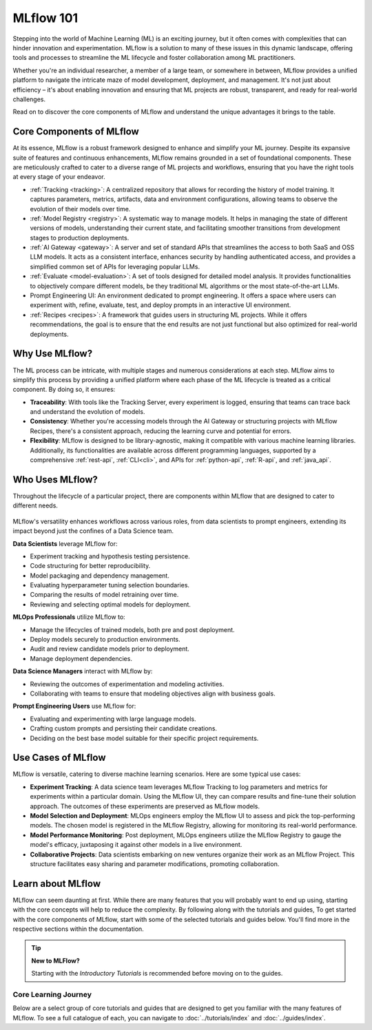MLflow 101
==========

Stepping into the world of Machine Learning (ML) is an exciting journey, but it often comes with
complexities that can hinder innovation and experimentation. MLflow is a solution to many of these issues in this
dynamic landscape, offering tools and processes to streamline the ML lifecycle and foster collaboration
among ML practitioners.

Whether you're an individual researcher, a member of a large team, or somewhere in between, MLflow
provides a unified platform to navigate the intricate maze of model development, deployment, and
management. It's not just about efficiency – it's about enabling innovation and ensuring that ML
projects are robust, transparent, and ready for real-world challenges.

Read on to discover the core components of MLflow and understand the unique advantages it brings
to the table.

Core Components of MLflow
-------------------------

At its essence, MLflow is a robust framework designed to enhance and simplify your ML
journey. Despite its expansive suite of features and continuous enhancements, MLflow
remains grounded in a set of foundational components. These are meticulously crafted
to cater to a diverse range of ML projects and workflows, ensuring that you have the
right tools at every stage of your endeavor.

* :ref:`Tracking <tracking>`: A centralized repository that allows for recording the history of model training. It captures parameters, metrics, artifacts, data and environment configurations, allowing teams to observe the evolution of their models over time.

* :ref:`Model Registry <registry>`: A systematic way to manage models. It helps in managing the state of different versions of models, understanding their current state, and facilitating smoother transitions from development stages to production deployments.

* :ref:`AI Gateway <gateway>`: A server and set of standard APIs that streamlines the access to both SaaS and OSS LLM models. It acts as a consistent interface, enhances security by handling authenticated access, and provides a simplified common set of APIs for leveraging popular LLMs.

* :ref:`Evaluate <model-evaluation>`: A set of tools designed for detailed model analysis. It provides functionalities to objectively compare different models, be they traditional ML algorithms or the most state-of-the-art LLMs.

* Prompt Engineering UI: An environment dedicated to prompt engineering. It offers a space where users can experiment with, refine, evaluate, test, and deploy prompts in an interactive UI environment.

* :ref:`Recipes <recipes>`: A framework that guides users in structuring ML projects. While it offers recommendations, the goal is to ensure that the end results are not just functional but also optimized for real-world deployments.

Why Use MLflow?
---------------

The ML process can be intricate, with multiple stages and numerous considerations at each step.
MLflow aims to simplify this process by providing a unified platform where each phase of the ML lifecycle
is treated as a critical component. By doing so, it ensures:

- **Traceability**: With tools like the Tracking Server, every experiment is logged, ensuring that teams can trace back and understand the evolution of models.

- **Consistency**: Whether you're accessing models through the AI Gateway or structuring projects with MLflow Recipes, there's a consistent approach, reducing the learning curve and potential for errors.

- **Flexibility**: MLflow is designed to be library-agnostic, making it compatible with various machine learning libraries. Additionally, its functionalities are available across different programming languages, supported by a comprehensive :ref:`rest-api`, :ref:`CLI<cli>`, and APIs for :ref:`python-api`, :ref:`R-api`, and :ref:`java_api`.

Who Uses MLflow?
----------------

Throughout the lifecycle of a particular project, there are components within MLflow that are designed
to cater to different needs.

.. figure:: ../_static/images/what-is-mlflow/mlflow-overview.png
    :width: 100%
    :align: center
    :alt: MLflow overview, showing the ML lifecycle from data preparation to monitoring. Labels above show the personas associated each stage: Data engineers and scientists at the earlier stages, ML engineers and business stakeholders at the later stages. The Data Governance officer is involved at all stages.

MLflow's versatility enhances workflows across various roles, from data scientists to prompt
engineers, extending its impact beyond just the confines of a Data Science team.

.. container:: left-box

    **Data Scientists** leverage MLflow for:

    * Experiment tracking and hypothesis testing persistence.
    * Code structuring for better reproducibility.
    * Model packaging and dependency management.
    * Evaluating hyperparameter tuning selection boundaries.
    * Comparing the results of model retraining over time.
    * Reviewing and selecting optimal models for deployment.

    **MLOps Professionals** utilize MLflow to:

    * Manage the lifecycles of trained models, both pre and post deployment.
    * Deploy models securely to production environments.
    * Audit and review candidate models prior to deployment.
    * Manage deployment dependencies.

    **Data Science Managers** interact with MLflow by:

    * Reviewing the outcomes of experimentation and modeling activities.
    * Collaborating with teams to ensure that modeling objectives align with business goals.

    **Prompt Engineering Users** use MLflow for:

    * Evaluating and experimenting with large language models.
    * Crafting custom prompts and persisting their candidate creations.
    * Deciding on the best base model suitable for their specific project requirements.


Use Cases of MLflow
-------------------

MLflow is versatile, catering to diverse machine learning scenarios. Here are some typical use cases:

- **Experiment Tracking**: A data science team leverages MLflow Tracking to log parameters and metrics for experiments within a particular domain. Using the MLflow UI, they can compare results and fine-tune their solution approach. The outcomes of these experiments are preserved as MLflow models.

- **Model Selection and Deployment**: MLOps engineers employ the MLflow UI to assess and pick the top-performing models. The chosen model is registered in the MLflow Registry, allowing for monitoring its real-world performance.

- **Model Performance Monitoring**: Post deployment, MLOps engineers utilize the MLflow Registry to gauge the model's efficacy, juxtaposing it against other models in a live environment.

- **Collaborative Projects**: Data scientists embarking on new ventures organize their work as an MLflow Project. This structure facilitates easy sharing and parameter modifications, promoting collaboration.


Learn about MLflow
------------------
MLflow can seem daunting at first. While there are many features that you will probably want to end up using, starting with the core concepts
will help to reduce the complexity. By following along with the tutorials and guides,
To get started with the core components of MLflow, start with some of the selected tutorials and guides below.
You'll find more in the respective sections within the documentation.

.. tip:: **New to MLFlow?**

    Starting with the *Introductory Tutorials* is recommended before moving on to the guides.


Core Learning Journey
^^^^^^^^^^^^^^^^^^^^^
Below are a select group of core tutorials and guides that are designed to get you familiar with the many features of MLflow. To see a full catalogue of 
each, you can navigate to :doc:`../tutorials/index` and :doc:`../guides/index`.


.. raw:: html

    <section>
        <article class="new-content-grid">
            <div class="grid-card">
                <div class="content-container">
                    <div class="header">
                        Logging your first MLflow Model
                    </div>
                    <div class="body">
                        An ideal on-ramp to MLflow, this tutorial introduces the fundamental aspects of MLflow Tracking. You will learn how to start a local 
                        MLflow Tracking server, start the UI server, how to create Experiments, how to search Experiments with the MLflow Client, and how to 
                        log information to runs. 
                        In the final section of the tutorial, you will put all of your knowledge together to log your first model to MLflow. 
                    </div>
                    <div class="doc"><a class="bulb" href="../tutorials/introductory/logging-first-model/index.html">Start the Tutorial</a></div>
                </div>
            </div>
            <div class="grid-card">
                <div class="content-container">
                    <div class="header">
                        Hyperparameter tuning with MLflow and Optuna
                    </div>
                    <div class="body">
                        One of the more common tasks that ML professionals engage in is hyperparameter tuning of models. This guide covers this routine task, 
                        focusing on the best ways to leverage MLflow Tracking to keep your tuning iterations organized, demonstrates the logging of custom 
                        plots, and covers and end-to-end example of leveraging <a href="https://optuna.org/">Optuna</a> to perform tuning, using MLflow to record 
                        all iterations through the use of child runs.  
                    </div>
                    <div class="doc"><a class="bulb" href="../guides/introductory/hyperparameter-tuning-with-child-runs/index.html">Visit the Guide</a></div>
                </div>
            </div>
        </article>
    </section>
            


